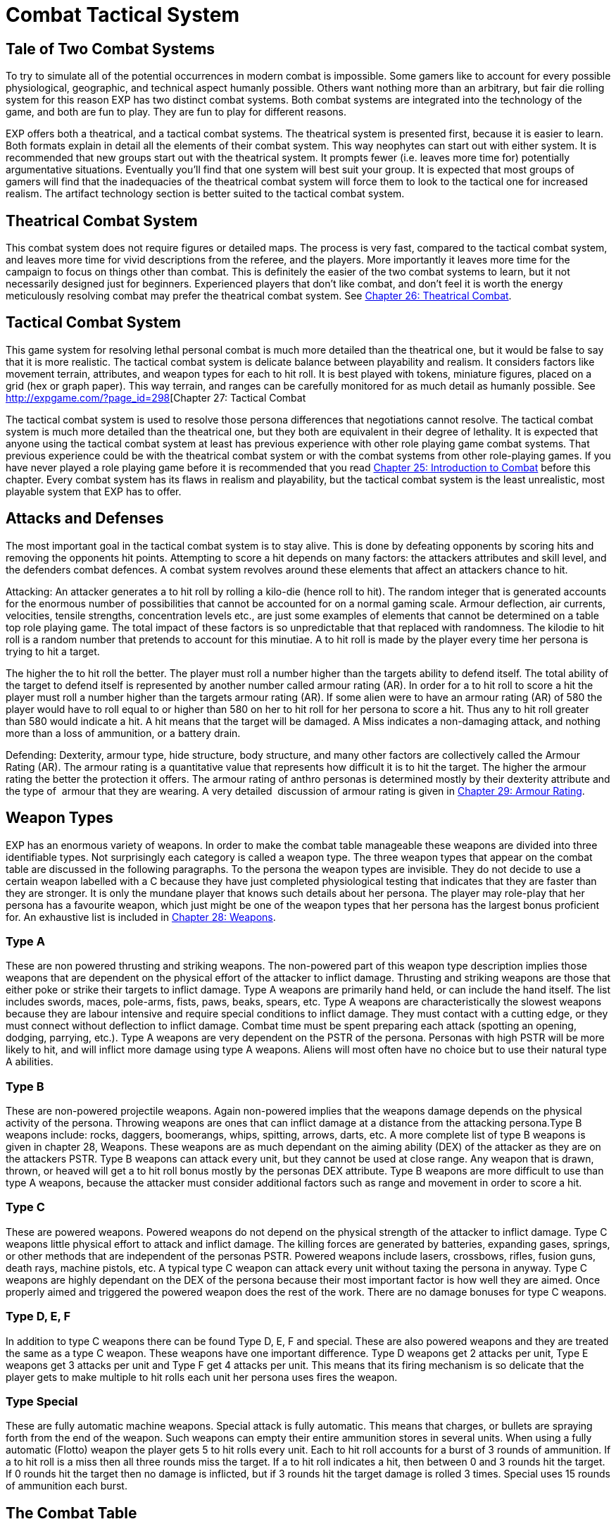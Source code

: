 = Combat Tactical System

== Tale of Two Combat Systems

To try to simulate all of the potential occurrences in modern combat is impossible.
Some gamers like to account for every possible physiological, geographic, and technical aspect humanly possible.
Others want nothing more than an arbitrary, but fair die rolling system for this reason EXP has two distinct combat systems.
Both combat systems are integrated into the technology of the game, and both are fun to play.
They are fun to play for different reasons.

EXP offers both a theatrical, and a tactical combat systems.
The theatrical system is presented first, because it is easier to learn.
Both formats explain in detail all the elements of their combat system.
This way neophytes can start out with either system.
It is recommended that new groups start out with the theatrical system.
It prompts fewer (i.e.
leaves more time for) potentially argumentative situations.
Eventually you'll find that one system will best suit your group.
It is expected that most groups of gamers will find that the inadequacies of the theatrical combat system will force them to look to the tactical one for increased realism.
The artifact technology section is better suited to the tactical combat system.

== Theatrical Combat System

This combat system does not require figures or detailed maps.
The process is very fast, compared to the tactical combat system, and leaves more time for vivid descriptions from the referee, and the players.
More importantly it leaves more time for the campaign to focus on things other than combat.
This is definitely the easier of the two combat systems to learn, but it not necessarily designed just for beginners.
Experienced players that don't like combat, and don't feel it is worth the energy meticulously resolving combat may prefer the theatrical combat system.
See http://expgame.com/?page_id=296[Chapter 26: Theatrical Combat].

== Tactical Combat System

This game system for resolving lethal personal combat is much more detailed than the theatrical one, but it would be false to say that it is more realistic.
The tactical combat system is delicate balance between playability and realism.
It considers factors like movement terrain, attributes, and weapon types for each to hit roll.
It is best played with tokens, miniature figures, placed on a grid (hex or graph paper).
This way terrain, and ranges can be carefully monitored for as much detail as humanly possible.
See http://expgame.com/?page_id=298[Chapter 27: Tactical Combat



The tactical combat system is used to resolve those persona differences that negotiations cannot resolve.
The tactical combat system is much more detailed than the theatrical one, but they both are equivalent in their degree of lethality.
It is expected that anyone using the tactical combat system at least has previous experience with other role playing game combat systems.
That previous experience could be with the theatrical combat system or with the combat systems from other role-playing games.
If you have never played a role playing game before it is recommended that you read http://expgame.com/?page_id=294[Chapter 25: Introduction to Combat] before this chapter.
Every combat system has its flaws in realism and playability, but the tactical combat system is the least unrealistic, most playable system that EXP has to offer.

== Attacks and Defenses

The most important goal in the tactical combat system is to stay alive.
This is done by defeating opponents by scoring hits and removing the opponents hit points.
Attempting to score a hit depends on many factors: the attackers attributes and skill level, and the defenders combat defences.
A combat system revolves around these elements that affect an attackers chance to hit.

Attacking: An attacker generates a to hit roll by rolling a kilo-die (hence roll
to hit).
The random integer that is generated accounts for the enormous number of possibilities that cannot be accounted for on a normal gaming scale.
Armour deflection, air currents, velocities, tensile strengths, concentration levels etc., are just some examples of elements that cannot be determined on a table top role playing game.
The total impact  of these factors is so unpredictable that that replaced with randomness.
The kilodie to hit roll is a random number that pretends to account for this minutiae.
A to hit roll is made by the player every time her persona is trying to hit a target.

The higher the to hit roll the better.
The player must roll a number higher than the targets ability to defend itself.
The total ability of the target to defend itself is represented by another number called armour rating (AR).
In order for a to hit roll to score a hit the player must roll a number higher than the targets armour rating (AR).
If some alien were to have an armour rating (AR) of 580 the player would have to roll equal to or higher than 580 on her to hit roll for  her persona to score a hit.
Thus any to hit roll greater than 580 would indicate a hit.
A hit means that the target will be damaged.
A Miss indicates a non-damaging attack, and nothing more than a loss of ammunition, or a battery drain.

Defending: Dexterity, armour type, hide structure, body structure, and many other factors are collectively called the Armour Rating (AR).
The armour rating is a quantitative value that represents how difficult it is to hit the target.
The higher the armour rating the better the protection it offers.
The armour rating of anthro personas is determined mostly by their dexterity attribute and the type of  armour that they are wearing.
A very detailed  discussion of armour rating is given in http://expgame.com/?page_id=302[Chapter 29: Armour Rating].

== Weapon Types

EXP has an enormous variety of weapons.
In order to make the combat table manageable these weapons are divided into three identifiable types.
Not surprisingly each category is called a weapon type.
The three weapon types that appear on the combat table are discussed in the following paragraphs.
To the persona the weapon types are invisible.
They do not decide to use a certain weapon labelled with a C
because they have just completed physiological testing that indicates that they are faster than they are stronger.
It is only the mundane player that knows such details about her persona.
The player may role-play that her persona has a favourite weapon, which just might be one of the weapon types that her persona has the largest bonus proficient for.
An exhaustive list is included in http://expgame.com/?page_id=300[Chapter 28: Weapons].

=== Type A

These are non powered thrusting and striking weapons.
The non-powered part of this weapon type description implies those weapons that are dependent on the physical effort of the attacker to inflict damage.
Thrusting and striking weapons are those that either poke or strike their targets to inflict damage.
Type A weapons are primarily hand held, or can include the hand itself.
The list includes swords, maces, pole-arms, fists, paws, beaks, spears, etc.
Type A weapons are characteristically the slowest weapons because they are labour intensive and require special conditions to inflict damage.
They must contact with a cutting edge, or they must connect without deflection to inflict damage.
Combat time must be spent preparing each attack (spotting an opening, dodging, parrying, etc.).
Type A weapons are very dependent on the PSTR of the persona.
Personas with high PSTR will be more likely to hit, and will inflict more damage using type A weapons.
Aliens will most often have no choice but to use their natural type A abilities.

=== Type B

These are non-powered projectile weapons.
Again non-powered implies that the weapons damage depends on the physical activity of the persona.
Throwing weapons are ones that can inflict damage at a distance from the attacking persona.Type B weapons include: rocks, daggers, boomerangs, whips, spitting, arrows, darts, etc.
A more complete list of type B weapons is given in chapter 28, Weapons.
These weapons are as much dependant on the aiming ability (DEX) of the attacker as they are on the attackers PSTR.
Type B weapons can attack every unit, but they cannot be used at close range.
Any weapon that is drawn, thrown, or heaved will get a to hit roll bonus mostly by the personas DEX attribute.
Type B weapons are more difficult to use than type A weapons, because the attacker must consider additional factors such as range and movement in order to score a hit.

=== Type C

These are powered weapons.
Powered weapons do not depend on the physical strength of the attacker to inflict damage.
Type C weapons little physical effort to attack and inflict damage.
The killing forces are generated by batteries, expanding gases, springs, or other methods that are independent of the personas PSTR.
Powered weapons include lasers, crossbows, rifles, fusion guns, death rays, machine pistols, etc.
A typical type C weapon can attack every unit without taxing the persona in anyway.
Type C weapons are highly dependant on the DEX of the persona because their most important factor is how well they are aimed.
Once properly aimed and triggered the powered weapon does the rest of the work.
There are no damage bonuses for type C weapons.

=== Type D, E, F

In addition to type C weapons there can be found Type D, E, F and special.
These are also powered weapons and they are treated the same as a type C weapon.
These weapons have one important difference.
Type D weapons get 2 attacks per unit, Type E weapons get 3 attacks per unit and Type F get 4 attacks per unit.
This means that its firing mechanism is so delicate that the player gets to make multiple to hit rolls each unit her persona uses fires the  weapon.

=== Type Special

These are fully automatic machine weapons.
Special attack is fully automatic.
This means that charges, or bullets are spraying forth from the end of the weapon.
Such weapons can empty their entire ammunition stores in several units.
When using a fully automatic (Flotto) weapon the player gets 5 to hit rolls every unit.
Each to hit roll accounts for a burst of 3 rounds of ammunition.
If a to hit roll is a miss then all three rounds miss the target.
If a to hit roll indicates a hit, then between 0 and 3 rounds hit the target.
If 0 rounds hit the target then no damage is inflicted, but if 3 rounds hit the target damage is rolled 3 times.
Special uses 15 rounds of ammunition each burst.

== The Combat Table

There are components of combat that increase the attackers chance of scoring a hit on her target.
These factors are called bonuses.
The bonuses are added to the players to hit roll, which increases the chance of her persona scoring a hit.
In the tactical combat system different weapon types have different bonuses, and the personas have a limited number of proficiencies.
These bonuses are contained on a matrix that cross references weapon types and weapon familiarity.
This matrix is called the Combat Table.
Each persona has her own combat table.
The combat table is the basis of the tactical combat system.
Other factors, such as terrain, range modifiers, and meteorological effects can easily be included in the theatrical system, but the idea of the combat table cannot.
The generation of the personas combat table is outlined in http://expgame.com/?page_id=252[Chapter 9: Combat Tables].

The combat table is the players friend it represents the combination of the all the inherent bonuses that the persona get to add to her to hit roll.
Consider a third level nomad persona that has the following attributes: AWE 12, CHA 6, CON 17, DEX 15, INT 12, MSTR 4, PSTR 10 and HPS 43.
Calculating her Bonus Proficient (BP), Bonus Non-Proficient (BNP), Maximum Roll (MR) and Damage Adjuster (DA), for weapon types A, B and C;
the combat table is assembled, taking into account the nomads experience level.

// insert table 230

=== Bonus Proficient

Let us suppose for the moment that our nomad finds herself in a chase over frozen arctic wastes.
Occasionally she and her pursuers pause to catch their breaths and take a few shots at one another.
It so happens that our nomad is packing a 1.5 metre long harpoon used normally for spearing the Giant Arctic Sea Slug that frequents the waters below.
The nomad has used this weapon for years and happens to be proficient using it.
Suddenly one of her pursuers is within range of her weapon, and she lets fly with the wickedly barbed weapon.

The nomads player rolls a kilodie to hit roll.
Instead of calculating the personas bonus for DEX, and PSTR and EXPS Level each time she rolls, the player has an up to date Combat Table.
The persona is proficient in harpoon, so the player is entitled to add the nomads Type B Bonus Proficient (BP) of 184 to her to her to hit roll.
So the players to hit roll of an even 600 gets +184  added to it, creating a to hit roll of 784.
If 784 is higher than the targets armour rating (AR) she will have scored a hit.

=== Bonus Non-Proficient

Unfortunately for the nomad, she is now sans harpoon.
The only other weapon she has is a nasty icepick tucked into her boot.
She slides down an icy incline, trying to reach some cover.
Suddenly a second evil mercenary springs out from under the snow before the nomad can get cover.
The nomad whips out her icepick.
Knife-fighting is not the nomads forte.
She doesn't have a proficiency in icepick,
so after dodging the mercs first slash, player gets to make a to hit roll.
However the player can only add the personas Type A Bonus Non-Proficient (BNP) to the kilodie to hit roll.
She rolls a natural 500 for a to hit, adding her Bonus Non-Proficient (BNP) of 87 totals a to hit roll of 587.
This to hit roll is just greater than the targets Armour Rating (AR) of 575, and the ice pick plunges home.

=== Maximum Roll

After a knock-down, drag-out slash fest lasting several units, our nomad decides  her well-worn icepick is not good enough versus the new target.
So she decides to flee her present opponent.
In doing so, she accidentally trips over the body of her first target (the one with a harpoon stuck in his head).
While scrambling to her feet, she finds the fallen harpooned targets Extra High Powered  (XHP) Semi-Automatic (Sotto) Pistol.
By a pleasant twist of fate, it happens to be the only handgun with which the nomad has proficiency with.

Spinning on her attacker the nomad fires in the general direction of the other attackers head.
Generates a to hit roll of 852, to which she may add her Type C BP of 234, giving her a grand to hit roll of a whopping 1086.
One might expect this high to hit roll equates to instant decapitation of her target.
However, the nomads Maximum Roll (MR) of 909 prevents the well-placed shot from being anything other than just a well placed damage inducing to hit roll success.

The players will hate, unless its working in their favour, the maximum roll.
Reasons for a maximum roll (MR) is to ensure a  differential between high and low level personas.
There are certain armour ratings that inexperienced personas will not be able to hit except under extremely lucky circumstances (see critical rolls in http://expgame.com/?page_id=275[Chapter 16: Special Rolls]).
Without the Maximum Roll (MR) the referee will find that low levels personas are could be just as successful in lethal personal combat as much higher level personas.
If there is no limiting difference between low and high level personas in combat then there is no point in having combat classes advance in experience levels.
Occasionally a persona will be unable to hit a particular target because its armour rating is too high.
This will leave some players feeling helpless and frustrated.
That would indicate that its time for their persona to run away.

The maximum roll also raises a problem of realism for the referee.
Should a persona know that she cannot hit a target?
Is it realistic for a persona to stop attacking a ferocious alien after just one failed attack?
The referee may deceive the players (for realism of course), by pretending that a maximum roll is a hit, recording the damage, but not subtracting it from the targets hit point total.
After a while the players will realize that the alien has withstood tremendous amounts of damage, but it is still being ferocious.
It is then a role-playing decision whether or not to continue the combat, or to enact a tactical withdrawal.

=== Damage Adjustment

A hit with a to hit roll means damage to the target.
Each hit delivers a random amount of damage.
When the nomad scored a hit with harpoon she inflicts 1-8 hit points (Type B weapon spear).
She also gets to add her Type B Damage Adjuster (DA) of plus 3.
So with her damage roll of 7 HPS damage would be increased to 10 HPS damage and that is what the harpooned target would take subtract from her HPS total.
When she later scored a hit with the pistol the player gets to roll 3-30 hit points of damage to the target.
There is no Damage Adjuster (DA) for Type C weapons so the HPS damage of 21 from the gun is subtracted from the targets HPS total.

== Weapon Proficiencies

Proficient means that the persona can use the design of a weapon so that it aids her in combat.
Proficiency is more similar to weapon familiarity than it is to weapon skill.
It allows the persona to hit with the edge of a sword, use the full leverage of a pike, and aim a gun in the right direction.
Each proficiency refers to a single weapon.
Thus a persona that can have 3 proficiencies can choose 3 specific weapons that she is proficient in.
If a persona is proficient in a weapon it means that her player can add her personas Bonus Proficient (BP) to any to hit rolls that she makes.
Proficiency does not increase the personas ability to score a hit by increasing her bonus proficient, but it allows the player to add her entire BP to any to hit rolls that she makes.
Combat based persona classes like nomads, spies, and knites get more proficiencies that non-combat classes like mechanics, biologists and nothings.

Personas are not automatically proficient in all weapon types, and they must choose them carefully.
For example, being proficient with a laser may be really fun until its batteries run out, and in the long run a crossbow proficiency may have been a better choice.
What weapons a persona is proficient in is completely determined by the player.
Weapon proficiencies need not be chosen all at the same time, and the player can wait until the right weapon for her persona comes along.
The number of weapons that a persona can be proficient in is limited, and is dependant on her class.
Combat classes start with more proficiencies and learn new ones faster, while non-combat class personas will become proficient in very few weapons.

*Initial Proficiency*: Each persona has an initial number of proficiencies when she starts at first level.
The number of proficiencies is determined Chapter 9: Combat Table.
Each proficiency represents familiarity with one particular weapon.
According to this Table 9.7: Weapon Proficiencies a nomad could be proficient in up to non powered missile weapons (type B weapons), and one type A and one Type C  weapons at first level.
She does not have to choose all three of these proficiencies in first level, and in the case of type C weapons the persona may not even encounter them.

*Acquiring More Proficiencies*: If the player chooses that her persona is proficient in a particular weapon then she simply records it on her persona record sheet.
The player may find that 3 non-powered weapons aren't enough proficiencies for her nomad, because she has encountered some additional weapon that she would love to be proficient in.
The player can add new proficiencies as her persona increases in experience levels.
If the nomad described earlier had used up all her proficiencies for type A and B weapons then she would have to wait until 3rd level before she can add another non-powered weapon proficiency.
The number of initial proficiencies, and the intervals that new ones are added are listed on the Table 9.7: Weapon Proficiency table.

== More Tactical Combat

Tactical combat is not just a complex combat table that the players use to keep track of their persons bonuses to hit.
All the remaining chapters in Section 3: Combat Rules are devoted to tactical combat.
There are many more complications that can make to hit rolls more, or less, likely to succeed.
Tactical combat also includes  initiative rolls, detailed movement rules, and copious to hit adjustments.
For many play groups the Combat Table is more than enough tactical
combat.
As with all rules in EXP they are written to have more fun with role-playing and tactical combat has the most rules that can be ignored without hurting role playing.
